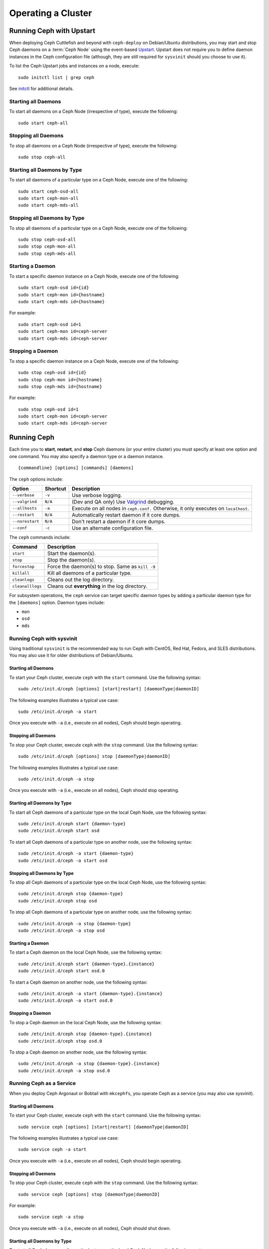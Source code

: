 =====================
 Operating a Cluster
=====================

.. index:: Upstart; operating a cluster

Running Ceph with Upstart
=========================

When deploying Ceph Cuttlefish and beyond with ``ceph-deploy`` on Debian/Ubuntu
distributions, you may start and stop Ceph daemons on a :term:`Ceph Node` using
the event-based `Upstart`_.  Upstart does not require you to define daemon
instances in the Ceph configuration file (although, they are still required for
``sysvinit`` should you choose to  use it).

To list the Ceph Upstart jobs and instances on a node, execute:: 

	sudo initctl list | grep ceph

See `initctl`_ for additional details.


Starting all Daemons
--------------------

To start all daemons on a Ceph Node (irrespective of type), execute the
following:: 

	sudo start ceph-all
	

Stopping all Daemons	
--------------------

To stop all daemons on a Ceph Node (irrespective of type), execute the
following:: 

	sudo stop ceph-all
	

Starting all Daemons by Type
----------------------------

To start all daemons of a particular type on a Ceph Node, execute one of the
following:: 

	sudo start ceph-osd-all
	sudo start ceph-mon-all
	sudo start ceph-mds-all


Stopping all Daemons by Type
----------------------------

To stop all daemons of a particular type on a Ceph Node, execute one of the
following::

	sudo stop ceph-osd-all
	sudo stop ceph-mon-all
	sudo stop ceph-mds-all


Starting a Daemon
-----------------

To start a specific daemon instance on a Ceph Node, execute one of the
following:: 

	sudo start ceph-osd id={id}
	sudo start ceph-mon id={hostname}
	sudo start ceph-mds id={hostname}

For example:: 

	sudo start ceph-osd id=1
	sudo start ceph-mon id=ceph-server
	sudo start ceph-mds id=ceph-server


Stopping a Daemon
-----------------

To stop a specific daemon instance on a Ceph Node, execute one of the
following:: 

	sudo stop ceph-osd id={id}
	sudo stop ceph-mon id={hostname}
	sudo stop ceph-mds id={hostname}

For example:: 

	sudo stop ceph-osd id=1
	sudo start ceph-mon id=ceph-server
	sudo start ceph-mds id=ceph-server


.. index:: Ceph service; sysvinit; operating a cluster


Running Ceph
============

Each time you to **start**, **restart**, and  **stop** Ceph daemons (or your
entire cluster) you must specify at least one option and one command. You may
also specify a daemon type or a daemon instance. ::

	{commandline} [options] [commands] [daemons]


The ``ceph`` options include:

+-----------------+----------+-------------------------------------------------+
| Option          | Shortcut | Description                                     |
+=================+==========+=================================================+
| ``--verbose``   |  ``-v``  | Use verbose logging.                            |
+-----------------+----------+-------------------------------------------------+
| ``--valgrind``  | ``N/A``  | (Dev and QA only) Use `Valgrind`_ debugging.    |
+-----------------+----------+-------------------------------------------------+
| ``--allhosts``  |  ``-a``  | Execute on all nodes in ``ceph.conf.``          |
|                 |          | Otherwise, it only executes on ``localhost``.   |
+-----------------+----------+-------------------------------------------------+
| ``--restart``   | ``N/A``  | Automatically restart daemon if it core dumps.  |
+-----------------+----------+-------------------------------------------------+
| ``--norestart`` | ``N/A``  | Don't restart a daemon if it core dumps.        |
+-----------------+----------+-------------------------------------------------+
| ``--conf``      |  ``-c``  | Use an alternate configuration file.            |
+-----------------+----------+-------------------------------------------------+

The ``ceph`` commands include:

+------------------+------------------------------------------------------------+
| Command          | Description                                                |
+==================+============================================================+
|    ``start``     | Start the daemon(s).                                       |
+------------------+------------------------------------------------------------+
|    ``stop``      | Stop the daemon(s).                                        |
+------------------+------------------------------------------------------------+
|  ``forcestop``   | Force the daemon(s) to stop. Same as ``kill -9``           |
+------------------+------------------------------------------------------------+
|   ``killall``    | Kill all daemons of a particular type.                     | 
+------------------+------------------------------------------------------------+
|  ``cleanlogs``   | Cleans out the log directory.                              |
+------------------+------------------------------------------------------------+
| ``cleanalllogs`` | Cleans out **everything** in the log directory.            |
+------------------+------------------------------------------------------------+

For subsystem operations, the ``ceph`` service can target specific daemon types
by adding a particular daemon type for the ``[daemons]`` option. Daemon types
include: 

- ``mon``
- ``osd``
- ``mds``



Running Ceph with sysvinit
--------------------------

Using traditional ``sysvinit`` is the recommended way to run  Ceph with CentOS,
Red Hat, Fedora, and SLES distributions. You may also use it for older
distributions of Debian/Ubuntu.


Starting all Daemons
~~~~~~~~~~~~~~~~~~~~

To start your Ceph cluster, execute ``ceph`` with the ``start`` command. 
Use the following syntax:: 

	sudo /etc/init.d/ceph [options] [start|restart] [daemonType|daemonID]
	
The following examples illustrates a typical use case::

	sudo /etc/init.d/ceph -a start

Once you execute with ``-a`` (i.e., execute on all nodes), Ceph should begin
operating.


Stopping all Daemons	
~~~~~~~~~~~~~~~~~~~~

To stop your Ceph cluster, execute ``ceph`` with the ``stop`` command. 
Use the following syntax:: 

	sudo /etc/init.d/ceph [options] stop [daemonType|daemonID]
	
The following examples illustrates a typical use case::

	sudo /etc/init.d/ceph -a stop

Once you execute with ``-a`` (i.e., execute on all nodes), Ceph should stop
operating.


Starting all Daemons by Type
~~~~~~~~~~~~~~~~~~~~~~~~~~~~

To start all Ceph daemons of a particular type on the local Ceph Node, use the
following syntax::

	sudo /etc/init.d/ceph start {daemon-type}
	sudo /etc/init.d/ceph start osd

To start all Ceph daemons of a particular type on another node, use the
following syntax:: 

	sudo /etc/init.d/ceph -a start {daemon-type}
	sudo /etc/init.d/ceph -a start osd


Stopping all Daemons by Type
~~~~~~~~~~~~~~~~~~~~~~~~~~~~

To stop all Ceph daemons of a particular type on the local Ceph Node, use the
following syntax::

	sudo /etc/init.d/ceph stop {daemon-type}
	sudo /etc/init.d/ceph stop osd

To stop all Ceph daemons of a particular type on another node, use the
following syntax:: 

	sudo /etc/init.d/ceph -a stop {daemon-type}
	sudo /etc/init.d/ceph -a stop osd


Starting a Daemon
~~~~~~~~~~~~~~~~~

To start a Ceph daemon on the local Ceph Node, use the following syntax::

	sudo /etc/init.d/ceph start {daemon-type}.{instance}
	sudo /etc/init.d/ceph start osd.0

To start a Ceph daemon on another node, use the following syntax:: 

	sudo /etc/init.d/ceph -a start {daemon-type}.{instance}
	sudo /etc/init.d/ceph -a start osd.0


Stopping a Daemon
~~~~~~~~~~~~~~~~~

To stop a Ceph daemon on the local Ceph Node, use the following syntax::

	sudo /etc/init.d/ceph stop {daemon-type}.{instance}
	sudo /etc/init.d/ceph stop osd.0

To stop a Ceph daemon on another node, use the following syntax:: 

	sudo /etc/init.d/ceph -a stop {daemon-type}.{instance}
	sudo /etc/init.d/ceph -a stop osd.0


Running Ceph as a Service
-------------------------

When you deploy Ceph Argonaut or Bobtail with ``mkcephfs``, you operate
Ceph as a service (you may also use sysvinit).


Starting all Daemons
~~~~~~~~~~~~~~~~~~~~

To start your Ceph cluster, execute ``ceph`` with the ``start`` command. 
Use the following syntax:: 

	sudo service ceph [options] [start|restart] [daemonType|daemonID]
	
The following examples illustrates a typical use case::

	sudo service ceph -a start	

Once you execute with ``-a`` (i.e., execute on all nodes), Ceph should begin
operating. 


Stopping all Daemons	
~~~~~~~~~~~~~~~~~~~~

To stop your Ceph cluster, execute ``ceph`` with the ``stop`` command. 
Use the following syntax:: 

	sudo service ceph [options] stop [daemonType|daemonID]

For example:: 

	sudo service ceph -a stop
	
Once you execute with ``-a`` (i.e., execute on all nodes), Ceph should shut
down.


Starting all Daemons by Type
~~~~~~~~~~~~~~~~~~~~~~~~~~~~

To start all Ceph daemons of a particular type on the local Ceph Node, use the
following syntax::

	sudo service ceph start {daemon-type}
	sudo service ceph start osd

To start all Ceph daemons of a particular type on all nodes, use the following
syntax:: 

	sudo service ceph -a start {daemon-type}
	sudo service ceph -a start osd


Stopping all Daemons by Type
~~~~~~~~~~~~~~~~~~~~~~~~~~~~

To stop all Ceph daemons of a particular type on the local Ceph Node, use the
following syntax::

	sudo service ceph stop {daemon-type}
	sudo service ceph stop osd

To stop all Ceph daemons of a particular type on all nodes, use the following
syntax:: 

	sudo service ceph -a stop {daemon-type}
	sudo service ceph -a stop osd


Starting a Daemon
~~~~~~~~~~~~~~~~~

To start a Ceph daemon on the local Ceph Node,  use the following syntax::

	sudo service ceph start {daemon-type}.{instance}
	sudo service ceph start osd.0

To start a Ceph daemon on another node, use the following syntax:: 

	sudo service ceph -a start {daemon-type}.{instance}
	sudo service ceph -a start osd.0


Stopping a Daemon
~~~~~~~~~~~~~~~~~

To stop a Ceph daemon on the local Ceph Node, use the following syntax::

	sudo service ceph stop {daemon-type}.{instance}
	sudo service ceph stop osd.0

To stop a Ceph daemon on another node, use the following syntax:: 

	sudo service ceph -a stop {daemon-type}.{instance}
	sudo service ceph -a stop osd.0




.. _Valgrind: http://www.valgrind.org/
.. _Upstart: http://upstart.ubuntu.com/index.html
.. _initctl: http://manpages.ubuntu.com/manpages/raring/en/man8/initctl.8.html